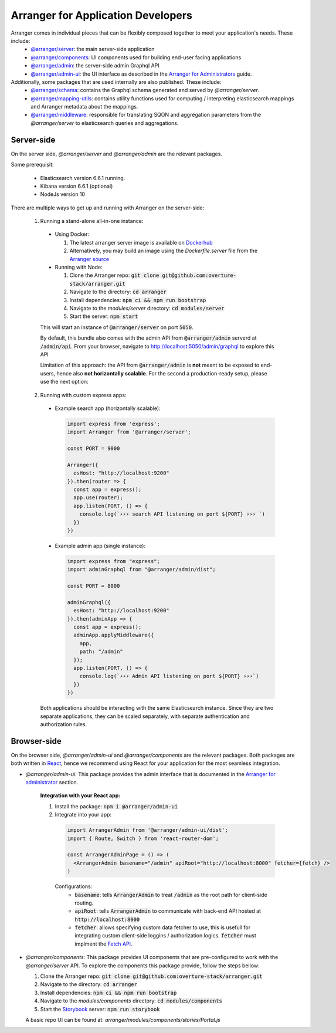 =====================================
Arranger for Application Developers
=====================================

Arranger comes in individual pieces that can be flexibly composed together to meet your application's needs. These include:
  - `@arranger/server <https://www.npmjs.com/package/@arranger/server>`_: the main server-side application
  - `@arranger/components <https://www.npmjs.com/package/@arranger/components>`_: UI components used for building end-user facing applications
  - `@arranger/admin <https://www.npmjs.com/package/@arranger/admin>`_: the server-side admin Graphql API
  - `@arranger/admin-ui <https://www.npmjs.com/package/@arranger/admin-ui>`_: the UI interface as described in the `Arranger for Administrators <admins.html>`_ guide.

Additionally, some packages that are used internally are also published. These include:
  - `@arranger/schema <https://www.npmjs.com/package/@arranger/schema>`_: contains the Graphql schema generated and served by `@arranger/server`.
  - `@arranger/mapping-utils <https://www.npmjs.com/package/@arranger/mapping-utils>`_: contains utility functions used for computing / interpreting elasticsearch mappings and Arranger metadata about the mappings.
  - `@arranger/middleware <https://www.npmjs.com/package/@arranger/middleware>`_: responsible for translating SQON and aggregation parameters from the `@arranger/server` to elasticsearch queries and aggregations.

Server-side
================================

On the server side, `@arranger/server` and `@arranger/admin` are the relevant packages.

Some prerequisit:
  
  - Elasticsearch version 6.6.1 running.

  - Kibana version 6.6.1 (optional)

  - NodeJs version 10

There are multiple ways to get up and running with Arranger on the server-side:

  1) Running a stand-alone all-in-one instance:

    - Using Docker: 

      1) The latest arranger server image is available on `Dockerhub <https://cloud.docker.com/u/overture/repository/docker/overture/arranger-server>`_

      2) Alternatively, you may build an image using the `Dockerfile.server` file from the `Arranger source <https://github.com/overture-stack/arranger>`_

    - Running with Node:

      1) Clone the Arranger repo: :code:`git clone git@github.com:overture-stack/arranger.git`

      2) Navigate to the directory: :code:`cd arranger`

      3) Install dependencies: :code:`npm ci && npm run bootstrap`

      4) Navigate to the `modules/server` directory: :code:`cd modules/server`

      5) Start the server: :code:`npm start`

    This will start an instance of :code:`@arranger/server` on port :code:`5050`.
    
    By default, this bundle also comes with the admin API from :code:`@arranger/admin` serverd at :code:`/admin/api`. From your browser, navigate to http://localhost:5050/admin/graphql to explore this API

    Limitation of this approach: the API from :code:`@arranger/admin` is **not** meant to be exposed to end-users, hence also **not horizontally scalable**. For the second a production-ready setup, please use the next option:
  
  2) Running with custom express apps:

    - Example search app (horizontally scalable): 

      .. code-block:: Javascript

        import express from 'express';
        import Arranger from '@arranger/server';

        const PORT = 9000
        
        Arranger({
          esHost: "http://localhost:9200"
        }).then(router => {
          const app = express();
          app.use(router);
          app.listen(PORT, () => {
            console.log(`⚡️⚡️⚡️ search API listening on port ${PORT} ⚡️⚡️⚡️ `)
          })
        })

    - Example admin app (single instance):

      .. code-block:: Javascript

        import express from "express";
        import adminGraphql from "@arranger/admin/dist";

        const PORT = 8000

        adminGraphql({ 
          esHost: "http://localhost:9200"
        }).then(adminApp => {
          const app = express();
          adminApp.applyMiddleware({
            app,
            path: "/admin"
          });
          app.listen(PORT, () => {
            console.log(`⚡️⚡️⚡️ Admin API listening on port ${PORT} ⚡️⚡️⚡️`)
          })
        })

    Both applications should be interacting with the same Elasticsearch instance. Since they are two separate applications, they can be scaled separately, with separate authentication and authorization rules.

Browser-side
================================

On the browser side, `@arranger/admin-ui` and `@arranger/components` are the relevant packages. Both packages are both written in `React <https://reactjs.org/>`_, hence we recommend using React for your application for the most seamless integration.

- `@arranger/admin-ui`: This package provides the admin interface that is documented in the `Arranger for administrator <admins.html>`_ section.

    **Integration with your React app:**

    1) Install the package: :code:`npm i @arranger/admin-ui`
    2) Integrate into your app:
      
      .. code-block:: Javascript

        import ArrangerAdmin from '@arranger/admin-ui/dist';
        import { Route, Switch } from 'react-router-dom';

        const ArrangerAdminPage = () => (
          <ArrangerAdmin basename="/admin" apiRoot="http://localhost:8000" fetcher={fetch} />
        )

      Configurations:
        - :code:`basename`: tells :code:`ArrangerAdmin` to treat :code:`/admin` as the root path for client-side routing.
        - :code:`apiRoot`: tells :code:`ArrangerAdmin` to communicate with back-end API hosted at :code:`http://localhost:8000`
        - :code:`fetcher`: allows specifying custom data fetcher to use, this is usefull for integrating custom client-side loggins / authorization logics. :code:`fetcher` must implment the `Fetch API <https://developer.mozilla.org/en-US/docs/Web/API/Fetch_API>`_.

- `@arranger/components`: This package provides UI components that are pre-configured to work with the `@arranger/server` API. To explore the components this package provide, follow the steps bellow:

  1) Clone the Arranger repo: :code:`git clone git@github.com:overture-stack/arranger.git`

  2) Navigate to the directory: :code:`cd arranger`

  3) Install dependencies: :code:`npm ci && npm run bootstrap`

  4) Navigate to the `modules/components` directory: :code:`cd modules/components`

  5) Start the `Storybook <https://storybook.js.org/>`_ server: :code:`npm run storybook`

  A basic repo UI can be found at: `arranger/modules/components/stories/Portal.js`